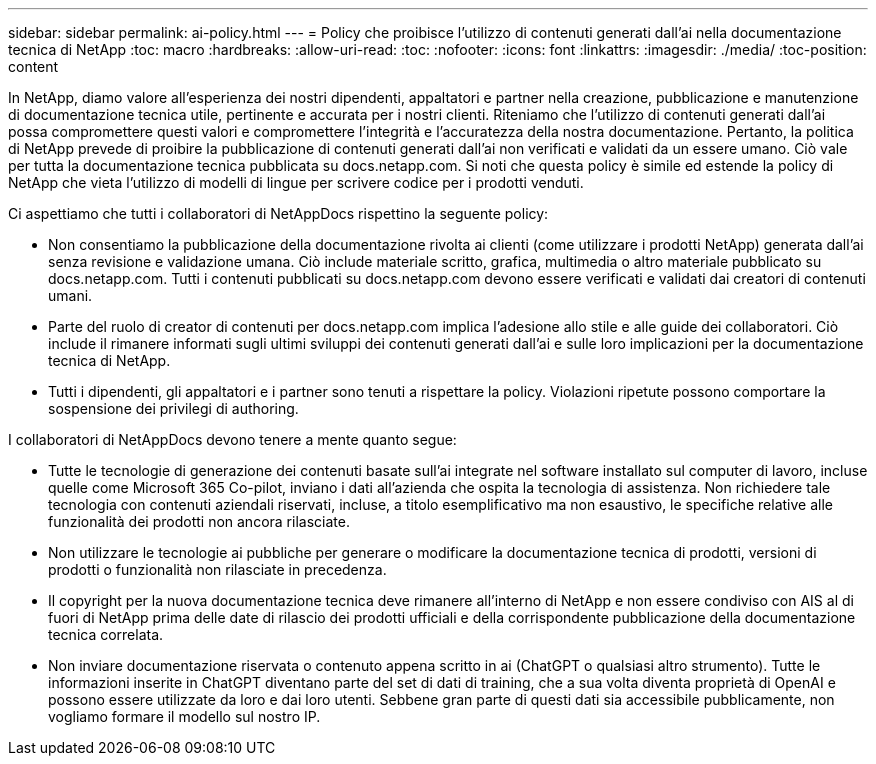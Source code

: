 ---
sidebar: sidebar 
permalink: ai-policy.html 
---
= Policy che proibisce l'utilizzo di contenuti generati dall'ai nella documentazione tecnica di NetApp
:toc: macro
:hardbreaks:
:allow-uri-read: 
:toc: 
:nofooter: 
:icons: font
:linkattrs: 
:imagesdir: ./media/
:toc-position: content


[role="lead"]
In NetApp, diamo valore all'esperienza dei nostri dipendenti, appaltatori e partner nella creazione, pubblicazione e manutenzione di documentazione tecnica utile, pertinente e accurata per i nostri clienti. Riteniamo che l'utilizzo di contenuti generati dall'ai possa compromettere questi valori e compromettere l'integrità e l'accuratezza della nostra documentazione. Pertanto, la politica di NetApp prevede di proibire la pubblicazione di contenuti generati dall'ai non verificati e validati da un essere umano. Ciò vale per tutta la documentazione tecnica pubblicata su docs.netapp.com. Si noti che questa policy è simile ed estende la policy di NetApp che vieta l'utilizzo di modelli di lingue per scrivere codice per i prodotti venduti.

Ci aspettiamo che tutti i collaboratori di NetAppDocs rispettino la seguente policy:

* Non consentiamo la pubblicazione della documentazione rivolta ai clienti (come utilizzare i prodotti NetApp) generata dall'ai senza revisione e validazione umana. Ciò include materiale scritto, grafica, multimedia o altro materiale pubblicato su docs.netapp.com. Tutti i contenuti pubblicati su docs.netapp.com devono essere verificati e validati dai creatori di contenuti umani.
* Parte del ruolo di creator di contenuti per docs.netapp.com implica l'adesione allo stile e alle guide dei collaboratori. Ciò include il rimanere informati sugli ultimi sviluppi dei contenuti generati dall'ai e sulle loro implicazioni per la documentazione tecnica di NetApp.
* Tutti i dipendenti, gli appaltatori e i partner sono tenuti a rispettare la policy. Violazioni ripetute possono comportare la sospensione dei privilegi di authoring.


I collaboratori di NetAppDocs devono tenere a mente quanto segue:

* Tutte le tecnologie di generazione dei contenuti basate sull'ai integrate nel software installato sul computer di lavoro, incluse quelle come Microsoft 365 Co-pilot, inviano i dati all'azienda che ospita la tecnologia di assistenza. Non richiedere tale tecnologia con contenuti aziendali riservati, incluse, a titolo esemplificativo ma non esaustivo, le specifiche relative alle funzionalità dei prodotti non ancora rilasciate.
* Non utilizzare le tecnologie ai pubbliche per generare o modificare la documentazione tecnica di prodotti, versioni di prodotti o funzionalità non rilasciate in precedenza.
* Il copyright per la nuova documentazione tecnica deve rimanere all'interno di NetApp e non essere condiviso con AIS al di fuori di NetApp prima delle date di rilascio dei prodotti ufficiali e della corrispondente pubblicazione della documentazione tecnica correlata.
* Non inviare documentazione riservata o contenuto appena scritto in ai (ChatGPT o qualsiasi altro strumento). Tutte le informazioni inserite in ChatGPT diventano parte del set di dati di training, che a sua volta diventa proprietà di OpenAI e possono essere utilizzate da loro e dai loro utenti. Sebbene gran parte di questi dati sia accessibile pubblicamente, non vogliamo formare il modello sul nostro IP.

